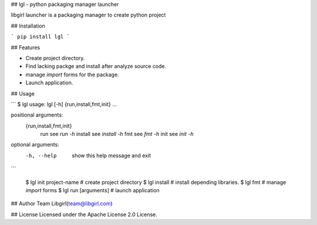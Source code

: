 ## lgl - python packaging manager launcher

libgirl launcher is a packaging manager to create python project

## Installation

```
pip install lgl
```

## Features

* Create project directory.
* Find lacking packge and install after analyze source code.
* manage `import` forms for the package.
* Launch application.

## Usage

```
$ lgl
usage: lgl [-h] {run,install,fmt,init} ...

positional arguments:
  {run,install,fmt,init}
    run                 see `run -h`
    install             see `install -h`
    fmt                 see `fmt -h`
    init                see `init -h`

optional arguments:
  -h, --help            show this help message and exit
```

    $ lgl init project-name # create project directory
    $ lgl install           # install depending libraries.
    $ lgl fmt               # manage `import` forms
    $ lgl run [arguments]   # launch application

## Author
Team Libgirl(team@libgirl.com)

## License
Licensed under the Apache License 2.0 License.


